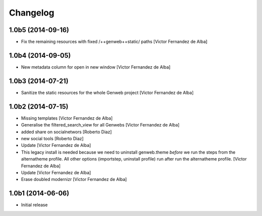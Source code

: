 Changelog
=========

1.0b5 (2014-09-16)
------------------

* Fix the remaining resources with fixed /++genweb++static/ paths [Victor Fernandez de Alba]

1.0b4 (2014-09-05)
------------------

* New metadata column for open in new window [Victor Fernandez de Alba]

1.0b3 (2014-07-21)
------------------

* Sanitize the static resources for the whole Genweb project [Victor Fernandez de Alba]

1.0b2 (2014-07-15)
------------------

* Missing templates [Victor Fernandez de Alba]
* Generalise the filtered_search_view for all Genwebs [Victor Fernandez de Alba]
* added share on  socialnetwors [Roberto Diaz]
* new social tools [Roberto Diaz]
* Update [Victor Fernandez de Alba]
* This legacy install is needed because we need to uninstall genweb.theme
  *before* we run the steps from the alternatheme profile. All other
  options (importstep, uninstall profile) run after run the alternatheme
  profile. [Victor Fernandez de Alba]
* Update [Victor Fernandez de Alba]
* Erase doubled modernizr [Victor Fernandez de Alba]

1.0b1 (2014-06-06)
------------------

- Initial release
